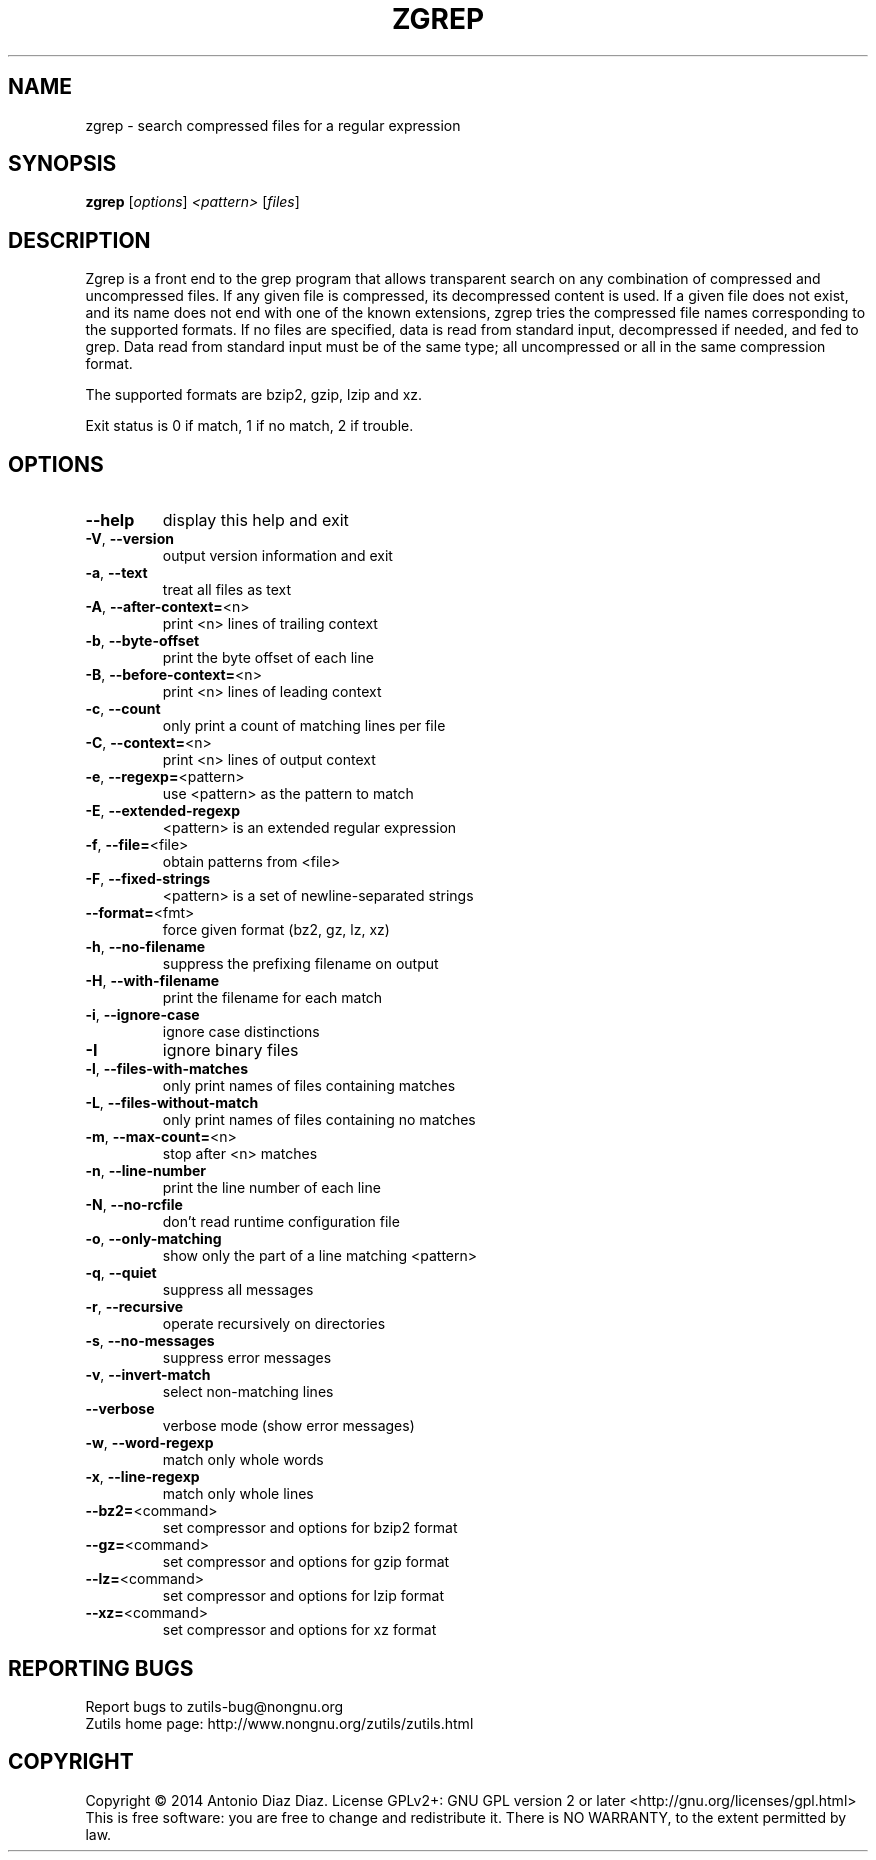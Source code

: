 .\" DO NOT MODIFY THIS FILE!  It was generated by help2man 1.46.1.
.TH ZGREP "1" "August 2014" "zgrep (zutils) 1.3" "User Commands"
.SH NAME
zgrep \- search compressed files for a regular expression
.SH SYNOPSIS
.B zgrep
[\fI\,options\/\fR] \fI\,<pattern> \/\fR[\fI\,files\/\fR]
.SH DESCRIPTION
Zgrep is a front end to the grep program that allows transparent search
on any combination of compressed and uncompressed files. If any given
file is compressed, its decompressed content is used. If a given file
does not exist, and its name does not end with one of the known
extensions, zgrep tries the compressed file names corresponding to the
supported formats. If no files are specified, data is read from
standard input, decompressed if needed, and fed to grep. Data read from
standard input must be of the same type; all uncompressed or all
in the same compression format.
.PP
The supported formats are bzip2, gzip, lzip and xz.
.PP
Exit status is 0 if match, 1 if no match, 2 if trouble.
.SH OPTIONS
.TP
\fB\-\-help\fR
display this help and exit
.TP
\fB\-V\fR, \fB\-\-version\fR
output version information and exit
.TP
\fB\-a\fR, \fB\-\-text\fR
treat all files as text
.TP
\fB\-A\fR, \fB\-\-after\-context=\fR<n>
print <n> lines of trailing context
.TP
\fB\-b\fR, \fB\-\-byte\-offset\fR
print the byte offset of each line
.TP
\fB\-B\fR, \fB\-\-before\-context=\fR<n>
print <n> lines of leading context
.TP
\fB\-c\fR, \fB\-\-count\fR
only print a count of matching lines per file
.TP
\fB\-C\fR, \fB\-\-context=\fR<n>
print <n> lines of output context
.TP
\fB\-e\fR, \fB\-\-regexp=\fR<pattern>
use <pattern> as the pattern to match
.TP
\fB\-E\fR, \fB\-\-extended\-regexp\fR
<pattern> is an extended regular expression
.TP
\fB\-f\fR, \fB\-\-file=\fR<file>
obtain patterns from <file>
.TP
\fB\-F\fR, \fB\-\-fixed\-strings\fR
<pattern> is a set of newline\-separated strings
.TP
\fB\-\-format=\fR<fmt>
force given format (bz2, gz, lz, xz)
.TP
\fB\-h\fR, \fB\-\-no\-filename\fR
suppress the prefixing filename on output
.TP
\fB\-H\fR, \fB\-\-with\-filename\fR
print the filename for each match
.TP
\fB\-i\fR, \fB\-\-ignore\-case\fR
ignore case distinctions
.TP
\fB\-I\fR
ignore binary files
.TP
\fB\-l\fR, \fB\-\-files\-with\-matches\fR
only print names of files containing matches
.TP
\fB\-L\fR, \fB\-\-files\-without\-match\fR
only print names of files containing no matches
.TP
\fB\-m\fR, \fB\-\-max\-count=\fR<n>
stop after <n> matches
.TP
\fB\-n\fR, \fB\-\-line\-number\fR
print the line number of each line
.TP
\fB\-N\fR, \fB\-\-no\-rcfile\fR
don't read runtime configuration file
.TP
\fB\-o\fR, \fB\-\-only\-matching\fR
show only the part of a line matching <pattern>
.TP
\fB\-q\fR, \fB\-\-quiet\fR
suppress all messages
.TP
\fB\-r\fR, \fB\-\-recursive\fR
operate recursively on directories
.TP
\fB\-s\fR, \fB\-\-no\-messages\fR
suppress error messages
.TP
\fB\-v\fR, \fB\-\-invert\-match\fR
select non\-matching lines
.TP
\fB\-\-verbose\fR
verbose mode (show error messages)
.TP
\fB\-w\fR, \fB\-\-word\-regexp\fR
match only whole words
.TP
\fB\-x\fR, \fB\-\-line\-regexp\fR
match only whole lines
.TP
\fB\-\-bz2=\fR<command>
set compressor and options for bzip2 format
.TP
\fB\-\-gz=\fR<command>
set compressor and options for gzip format
.TP
\fB\-\-lz=\fR<command>
set compressor and options for lzip format
.TP
\fB\-\-xz=\fR<command>
set compressor and options for xz format
.SH "REPORTING BUGS"
Report bugs to zutils\-bug@nongnu.org
.br
Zutils home page: http://www.nongnu.org/zutils/zutils.html
.SH COPYRIGHT
Copyright \(co 2014 Antonio Diaz Diaz.
License GPLv2+: GNU GPL version 2 or later <http://gnu.org/licenses/gpl.html>
.br
This is free software: you are free to change and redistribute it.
There is NO WARRANTY, to the extent permitted by law.

